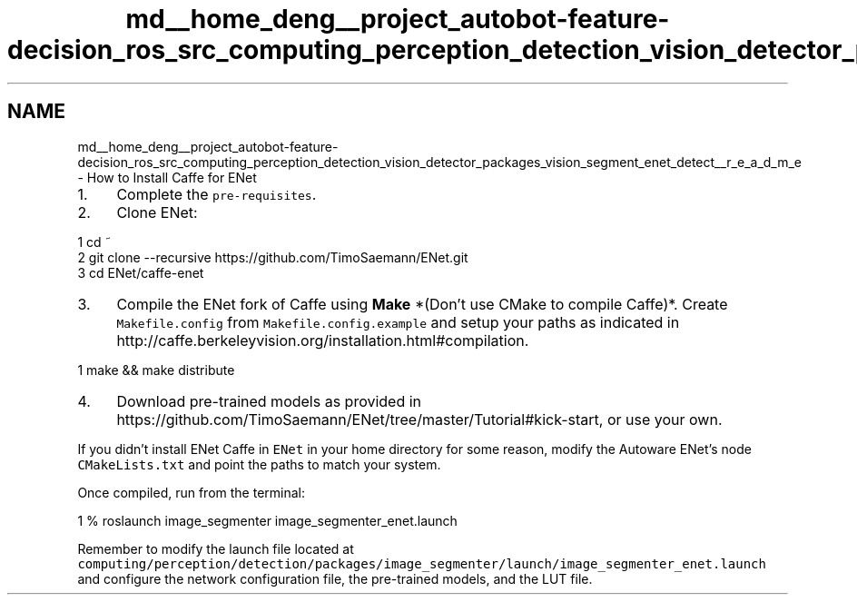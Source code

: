 .TH "md__home_deng__project_autobot-feature-decision_ros_src_computing_perception_detection_vision_detector_packages_vision_segment_enet_detect__r_e_a_d_m_e" 3 "Fri May 22 2020" "Autoware_Doxygen" \" -*- nroff -*-
.ad l
.nh
.SH NAME
md__home_deng__project_autobot-feature-decision_ros_src_computing_perception_detection_vision_detector_packages_vision_segment_enet_detect__r_e_a_d_m_e \- How to Install Caffe for ENet 

.IP "1." 4
Complete the \fCpre-requisites\fP\&.
.IP "2." 4
Clone ENet: 
.PP
.nf
1 cd ~
2 git clone --recursive https://github\&.com/TimoSaemann/ENet\&.git
3 cd ENet/caffe-enet

.fi
.PP

.IP "3." 4
Compile the ENet fork of Caffe using \fBMake\fP *(Don't use CMake to compile Caffe)*\&. Create \fCMakefile\&.config\fP from \fCMakefile\&.config\&.example\fP and setup your paths as indicated in http://caffe.berkeleyvision.org/installation.html#compilation\&. 
.PP
.nf
1 make && make distribute

.fi
.PP

.IP "4." 4
Download pre-trained models as provided in https://github.com/TimoSaemann/ENet/tree/master/Tutorial#kick-start, or use your own\&.
.PP
.PP
If you didn't install ENet Caffe in \fCENet\fP in your home directory for some reason, modify the Autoware ENet's node \fCCMakeLists\&.txt\fP and point the paths to match your system\&.
.PP
Once compiled, run from the terminal: 
.PP
.nf
1 % roslaunch image_segmenter image_segmenter_enet\&.launch

.fi
.PP
 Remember to modify the launch file located at \fCcomputing/perception/detection/packages/image_segmenter/launch/image_segmenter_enet\&.launch\fP and configure the network configuration file, the pre-trained models, and the LUT file\&. 

